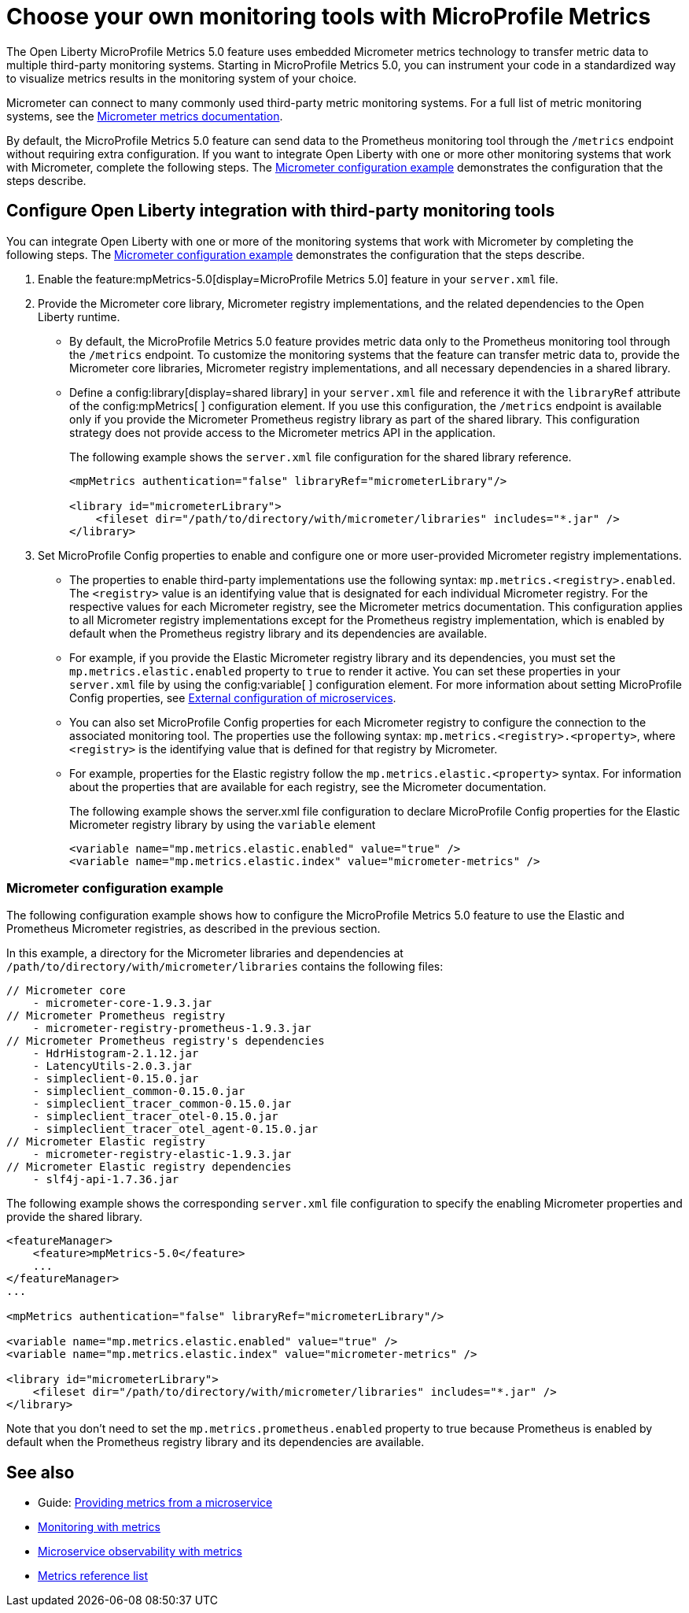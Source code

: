 // Copyright (c) 2019, 2023 IBM Corporation and others.
// Licensed under Creative Commons Attribution-NoDerivatives
// 4.0 International (CC BY-ND 4.0)
//   https://creativecommons.org/licenses/by-nd/4.0/
//
// Contributors:
//     IBM Corporation
//
:page-description: The Open Liberty MicroProfile Metrics 5.0 feature uses embedded Micrometer metrics technology to transfer metric data to multiple third-party monitoring systems. Micrometer enables you to instrument your code in a standardized way to visualize metrics results in the monitoring system of your choice. 
:seo-title: Choose your own monitoring tools with Micrometer - OpenLiberty.io
:seo-description: The Open Liberty MicroProfile Metrics 5.0 feature uses embedded Micrometer metrics technology to transfer metric data to multiple third-party monitoring systems. Micrometer enables you to instrument your code in a standardized way to visualize metrics results in the monitoring system of your choice.
:page-layout: general-reference
:page-type: general
= Choose your own monitoring tools with MicroProfile Metrics

The Open Liberty MicroProfile Metrics 5.0 feature uses embedded Micrometer metrics technology to transfer metric data to multiple third-party monitoring systems. Starting in MicroProfile Metrics 5.0, you can instrument your code in a standardized way to visualize metrics results in the monitoring system of your choice. 

Micrometer can connect to many commonly used third-party metric monitoring systems. For a full list of metric monitoring systems, see the https://micrometer.io/docs[Micrometer metrics documentation].  

By default, the MicroProfile Metrics 5.0 feature can send data to the Prometheus monitoring tool through the `/metrics` endpoint without requiring extra configuration. If you want to integrate Open Liberty with one or more other monitoring systems that work with Micrometer, complete the following steps. The <<#example,Micrometer configuration example>> demonstrates the configuration that the steps describe.


== Configure Open Liberty integration with third-party monitoring tools

You can integrate Open Liberty with one or more of the monitoring systems that work with Micrometer by completing the following steps. The <<#example,Micrometer configuration example>> demonstrates the configuration that the steps describe.

1. Enable the feature:mpMetrics-5.0[display=MicroProfile Metrics 5.0] feature in your `server.xml` file.

2. Provide the Micrometer core library, Micrometer registry implementations, and the related dependencies to the Open Liberty runtime. 
+
  - By default, the MicroProfile Metrics 5.0 feature provides metric data only to the Prometheus monitoring tool through the `/metrics` endpoint. To customize the monitoring systems that the feature can transfer metric data to, provide the Micrometer core libraries, Micrometer registry implementations, and all necessary dependencies in a shared library. 
  - Define a config:library[display=shared library] in your `server.xml` file and reference it with the `libraryRef` attribute of the config:mpMetrics[ ] configuration element. If you use this configuration, the `/metrics` endpoint is available only if you provide the Micrometer Prometheus registry library as part of the shared library. This configuration strategy does not provide access to the Micrometer metrics API in the application.
+
The following example shows the `server.xml` file configuration for the shared library reference.
+
[source,xml]
----
<mpMetrics authentication="false" libraryRef="micrometerLibrary"/>

<library id="micrometerLibrary">
    <fileset dir="/path/to/directory/with/micrometer/libraries" includes="*.jar" />
</library>
----

3. Set MicroProfile Config properties to enable and configure one or more user-provided Micrometer registry implementations.
+
  - The properties to enable third-party implementations use the following syntax: `mp.metrics.<registry>.enabled`. The `<registry>` value is an identifying value that is designated for each individual Micrometer registry. For the respective values for each Micrometer registry, see the Micrometer metrics documentation. This configuration applies to all Micrometer registry implementations except for the Prometheus registry implementation, which is enabled by default when the Prometheus registry library and its dependencies are available. 
  - For example, if you provide the Elastic Micrometer registry library and its dependencies, you must set the `mp.metrics.elastic.enabled` property  to `true` to render it active. You can set these properties in your `server.xml` file by using the config:variable[ ] configuration element. For more information about setting MicroProfile Config properties, see xref:external-configuration.adoc[External configuration of microservices]. 
  - You can also set MicroProfile Config properties for each Micrometer registry to configure the connection to the associated monitoring tool. The properties use the following syntax: `mp.metrics.<registry>.<property>`,  where `<registry>` is the identifying value that is defined for that registry by Micrometer. 
  -  For example, properties for the Elastic registry follow the  `mp.metrics.elastic.<property>` syntax. For information about the properties that are available for each registry, see the Micrometer documentation.
+
The following example shows the server.xml file configuration to declare MicroProfile Config properties for the Elastic Micrometer registry library by using the `variable` element
+
[source,xml]
----
<variable name="mp.metrics.elastic.enabled" value="true" />
<variable name="mp.metrics.elastic.index" value="micrometer-metrics" />
----

[#example]
=== Micrometer configuration example 

The following configuration example shows how to configure the MicroProfile Metrics 5.0 feature to use the Elastic and Prometheus Micrometer registries, as described in the previous section.

In this example, a directory for the Micrometer libraries and dependencies at `/path/to/directory/with/micrometer/libraries` contains the following files:

----
// Micrometer core
    - micrometer-core-1.9.3.jar
// Micrometer Prometheus registry
    - micrometer-registry-prometheus-1.9.3.jar
// Micrometer Prometheus registry's dependencies
    - HdrHistogram-2.1.12.jar
    - LatencyUtils-2.0.3.jar
    - simpleclient-0.15.0.jar
    - simpleclient_common-0.15.0.jar
    - simpleclient_tracer_common-0.15.0.jar
    - simpleclient_tracer_otel-0.15.0.jar
    - simpleclient_tracer_otel_agent-0.15.0.jar
// Micrometer Elastic registry
    - micrometer-registry-elastic-1.9.3.jar
// Micrometer Elastic registry dependencies
    - slf4j-api-1.7.36.jar
----

The following example shows the corresponding `server.xml` file configuration to specify the enabling Micrometer properties and provide the shared library.

[source,xml]
----
<featureManager>  
    <feature>mpMetrics-5.0</feature>
    ...
</featureManager>  
...

<mpMetrics authentication="false" libraryRef="micrometerLibrary"/>

<variable name="mp.metrics.elastic.enabled" value="true" />
<variable name="mp.metrics.elastic.index" value="micrometer-metrics" />

<library id="micrometerLibrary">
    <fileset dir="/path/to/directory/with/micrometer/libraries" includes="*.jar" />
</library>   
----

Note that you don't need to set the `mp.metrics.prometheus.enabled` property to true because Prometheus is enabled by default when the Prometheus registry library and its dependencies are available.

== See also
* Guide: link:/guides/microprofile-metrics.html[Providing metrics from a microservice]
* xref:introduction-monitoring-metrics.adoc[Monitoring with metrics]
* xref:microservice-observability-metrics.adoc[Microservice observability with metrics]
* xref:metrics-list.adoc[Metrics reference list]



